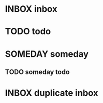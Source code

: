 #+TODO: INBOX RELEVANT SOMEDAY NOTES CONTENT WAITING PROJECTS QUICK_ACTIONS TODO | DONE TRASH
* INBOX inbox
* TODO todo
* SOMEDAY someday
** TODO someday todo

* INBOX duplicate inbox
